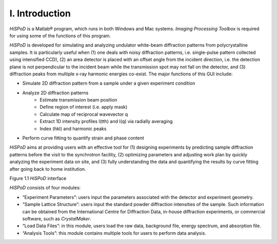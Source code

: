 I. Introduction===============*HiSPoD* is a Matlab® program, which runs in both Windows and Macsystems. *Imaging Processing Toolbox* is required for using some of thefunctions of this program.*HiSPoD* is developed for simulating and analyzing undulator white-beamdiffraction patterns from polycrystalline samples. It is particularlyuseful when (1) one deals with noisy diffraction patterns, i.e.single-pulse pattern collected using intensified CCD), (2) an areadetector is placed with an offset angle from the incident direction,i.e. the detection plane is not perpendicular to the incident beam whilethe transmission spot may not fall on the detector, and (3) diffractionpeaks from multiple x-ray harmonic energies co-exist. The majorfunctions of this GUI include:-  Simulate 2D diffraction pattern from a sample under a given   experiment condition-  Analyze 2D diffraction patterns    -  Estimate transmission beam position    -  Define region of interest (i.e. apply mask)    -  Calculate map of reciprocal wavevector q    -  Extract 1D intensity profiles I(tth) and I(q) via radially averaging    -  Index (hkl) and harmonic peaks-  Perform curve fitting to quantify strain and phase content*HiSPoD* aims at providing users with an effective tool for (1)designing experiments by predicting sample diffraction patterns beforethe visit to the synchrotron facility, (2) optimizing parameters andadjusting work plan by quickly analyzing the experiment data on site,and (3) fully understanding the data and quantifying the results bycurve fitting after going back to home institution.|image0|Figure 1.1 *HiSPoD* interface*HiSPoD* consists of four modules:-  “Experiment Parameters”: users input the parameters associated with   the detector and experiment geometry.-  “Sample Lattice Structure”: users input the standard powder   diffraction intensities of the sample. Such information can be   obtained from the International Centre for Diffraction Data, in-house   diffraction experiments, or commercial software, such as   *CrystalMaker*.-  “Load Data Files”: in this module, users load the raw data,   background file, energy spectrum, and absorption file.-  “Analysis Tools”: this module contains multiple tools for users to   perform data analysis.
   
   
.. |image0| image:: figures/image1.png
